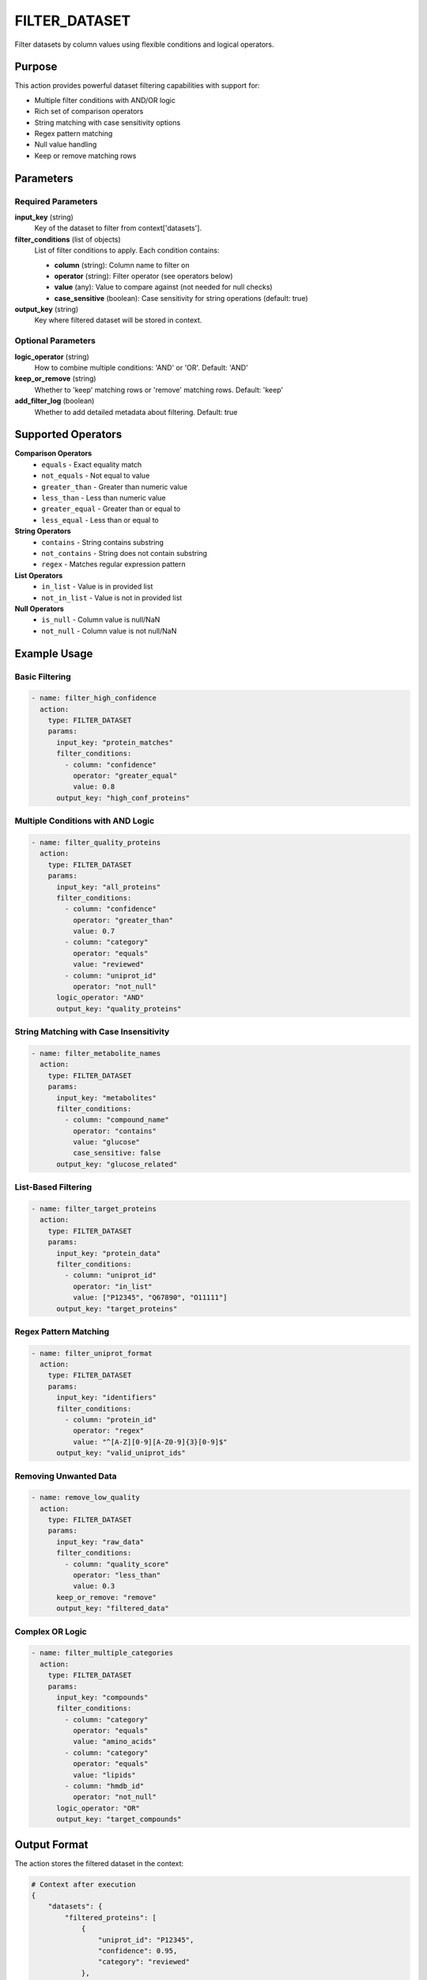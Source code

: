 FILTER_DATASET
==============

Filter datasets by column values using flexible conditions and logical operators.

Purpose
-------

This action provides powerful dataset filtering capabilities with support for:

* Multiple filter conditions with AND/OR logic
* Rich set of comparison operators
* String matching with case sensitivity options
* Regex pattern matching
* Null value handling
* Keep or remove matching rows

Parameters
----------

Required Parameters
~~~~~~~~~~~~~~~~~~~

**input_key** (string)
  Key of the dataset to filter from context['datasets'].

**filter_conditions** (list of objects)
  List of filter conditions to apply. Each condition contains:
  
  * **column** (string): Column name to filter on
  * **operator** (string): Filter operator (see operators below)
  * **value** (any): Value to compare against (not needed for null checks)
  * **case_sensitive** (boolean): Case sensitivity for string operations (default: true)

**output_key** (string)
  Key where filtered dataset will be stored in context.

Optional Parameters
~~~~~~~~~~~~~~~~~~~

**logic_operator** (string)
  How to combine multiple conditions: 'AND' or 'OR'.
  Default: 'AND'

**keep_or_remove** (string)
  Whether to 'keep' matching rows or 'remove' matching rows.
  Default: 'keep'

**add_filter_log** (boolean)
  Whether to add detailed metadata about filtering.
  Default: true

Supported Operators
-------------------

**Comparison Operators**
  * ``equals`` - Exact equality match
  * ``not_equals`` - Not equal to value
  * ``greater_than`` - Greater than numeric value
  * ``less_than`` - Less than numeric value
  * ``greater_equal`` - Greater than or equal to
  * ``less_equal`` - Less than or equal to

**String Operators**
  * ``contains`` - String contains substring
  * ``not_contains`` - String does not contain substring
  * ``regex`` - Matches regular expression pattern

**List Operators**
  * ``in_list`` - Value is in provided list
  * ``not_in_list`` - Value is not in provided list

**Null Operators**
  * ``is_null`` - Column value is null/NaN
  * ``not_null`` - Column value is not null/NaN

Example Usage
-------------

Basic Filtering
~~~~~~~~~~~~~~~

.. code-block:: yaml

    - name: filter_high_confidence
      action:
        type: FILTER_DATASET
        params:
          input_key: "protein_matches"
          filter_conditions:
            - column: "confidence"
              operator: "greater_equal"
              value: 0.8
          output_key: "high_conf_proteins"

Multiple Conditions with AND Logic
~~~~~~~~~~~~~~~~~~~~~~~~~~~~~~~~~~

.. code-block:: yaml

    - name: filter_quality_proteins
      action:
        type: FILTER_DATASET
        params:
          input_key: "all_proteins"
          filter_conditions:
            - column: "confidence"
              operator: "greater_than"
              value: 0.7
            - column: "category"
              operator: "equals"
              value: "reviewed"
            - column: "uniprot_id"
              operator: "not_null"
          logic_operator: "AND"
          output_key: "quality_proteins"

String Matching with Case Insensitivity
~~~~~~~~~~~~~~~~~~~~~~~~~~~~~~~~~~~~~~~

.. code-block:: yaml

    - name: filter_metabolite_names
      action:
        type: FILTER_DATASET
        params:
          input_key: "metabolites"
          filter_conditions:
            - column: "compound_name"
              operator: "contains"
              value: "glucose"
              case_sensitive: false
          output_key: "glucose_related"

List-Based Filtering
~~~~~~~~~~~~~~~~~~~~

.. code-block:: yaml

    - name: filter_target_proteins
      action:
        type: FILTER_DATASET
        params:
          input_key: "protein_data"
          filter_conditions:
            - column: "uniprot_id"
              operator: "in_list"
              value: ["P12345", "Q67890", "O11111"]
          output_key: "target_proteins"

Regex Pattern Matching
~~~~~~~~~~~~~~~~~~~~~~

.. code-block:: yaml

    - name: filter_uniprot_format
      action:
        type: FILTER_DATASET
        params:
          input_key: "identifiers"
          filter_conditions:
            - column: "protein_id"
              operator: "regex"
              value: "^[A-Z][0-9][A-Z0-9]{3}[0-9]$"
          output_key: "valid_uniprot_ids"

Removing Unwanted Data
~~~~~~~~~~~~~~~~~~~~~~

.. code-block:: yaml

    - name: remove_low_quality
      action:
        type: FILTER_DATASET
        params:
          input_key: "raw_data"
          filter_conditions:
            - column: "quality_score"
              operator: "less_than"
              value: 0.3
          keep_or_remove: "remove"
          output_key: "filtered_data"

Complex OR Logic
~~~~~~~~~~~~~~~~

.. code-block:: yaml

    - name: filter_multiple_categories
      action:
        type: FILTER_DATASET
        params:
          input_key: "compounds"
          filter_conditions:
            - column: "category"
              operator: "equals"
              value: "amino_acids"
            - column: "category"
              operator: "equals"
              value: "lipids"
            - column: "hmdb_id"
              operator: "not_null"
          logic_operator: "OR"
          output_key: "target_compounds"

Output Format
-------------

The action stores the filtered dataset in the context:

.. code-block:: python

    # Context after execution
    {
        "datasets": {
            "filtered_proteins": [
                {
                    "uniprot_id": "P12345",
                    "confidence": 0.95,
                    "category": "reviewed"
                },
                # ... only rows matching filter conditions
            ]
        }
    }

Detailed Statistics
-------------------

When ``add_filter_log`` is true, detailed statistics are included:

.. code-block:: python

    {
        "total_input_rows": 1000,
        "total_output_rows": 234,
        "filter_conditions_count": 2,
        "logic_operator": "AND",
        "keep_or_remove": "keep",
        "input_key": "raw_data",
        "output_key": "filtered_data"
    }

Error Handling
--------------

**Column not found**
  .. code-block::
  
      Error: Column 'missing_col' not found in dataset
      
  Solution: Verify column names match exactly (case-sensitive).

**Invalid regex pattern**
  .. code-block::
  
      Error: Invalid regex pattern 'unterminated[': bad character
      
  Solution: Use valid regex syntax and test patterns.

**Type mismatch**
  .. code-block::
  
      Error: Cannot compare string with numeric value
      
  Solution: Ensure operator and value types are compatible.

Best Practices
--------------

1. **Test regex patterns** before using in production filters
2. **Use appropriate operators** for data types (numeric vs string)
3. **Consider case sensitivity** for string operations
4. **Validate column names** exist in dataset before filtering
5. **Use descriptive output keys** to track filtering steps
6. **Combine conditions logically** - AND for restrictive, OR for inclusive
7. **Handle null values explicitly** when data quality varies

Performance Notes
-----------------

* Filtering is performed using pandas operations for efficiency
* Large datasets (>100K rows) filter quickly
* Regex operations may be slower than simple comparisons
* Multiple conditions are optimized with vectorized operations
* Memory usage scales with output dataset size

Common Use Cases
----------------

**Quality Control**
  Remove low-confidence matches or invalid identifiers

**Data Subset Selection**
  Extract specific categories or value ranges for analysis

**Validation Filtering**
  Keep only records meeting specific format requirements

**Experimental Design**
  Select target compounds or proteins for focused studies

**Outlier Removal**
  Filter extreme values or anomalous data points

Integration
-----------

This action typically follows data loading and precedes analysis:

.. code-block:: yaml

    steps:
      # 1. Load raw data
      - name: load_data
        action:
          type: LOAD_DATASET_IDENTIFIERS
          params:
            file_path: "/data/proteins.csv"
            identifier_column: "uniprot_id"
            output_key: "raw_proteins"
      
      # 2. Filter for quality
      - name: quality_filter
        action:
          type: FILTER_DATASET
          params:
            input_key: "raw_proteins"
            filter_conditions:
              - column: "confidence"
                operator: "greater_equal"
                value: 0.8
              - column: "uniprot_id"
                operator: "not_null"
            output_key: "quality_proteins"
      
      # 3. Continue with analysis
      - name: analyze_quality_data
        action:
          type: CALCULATE_SET_OVERLAP
          params:
            dataset_key: "quality_proteins"